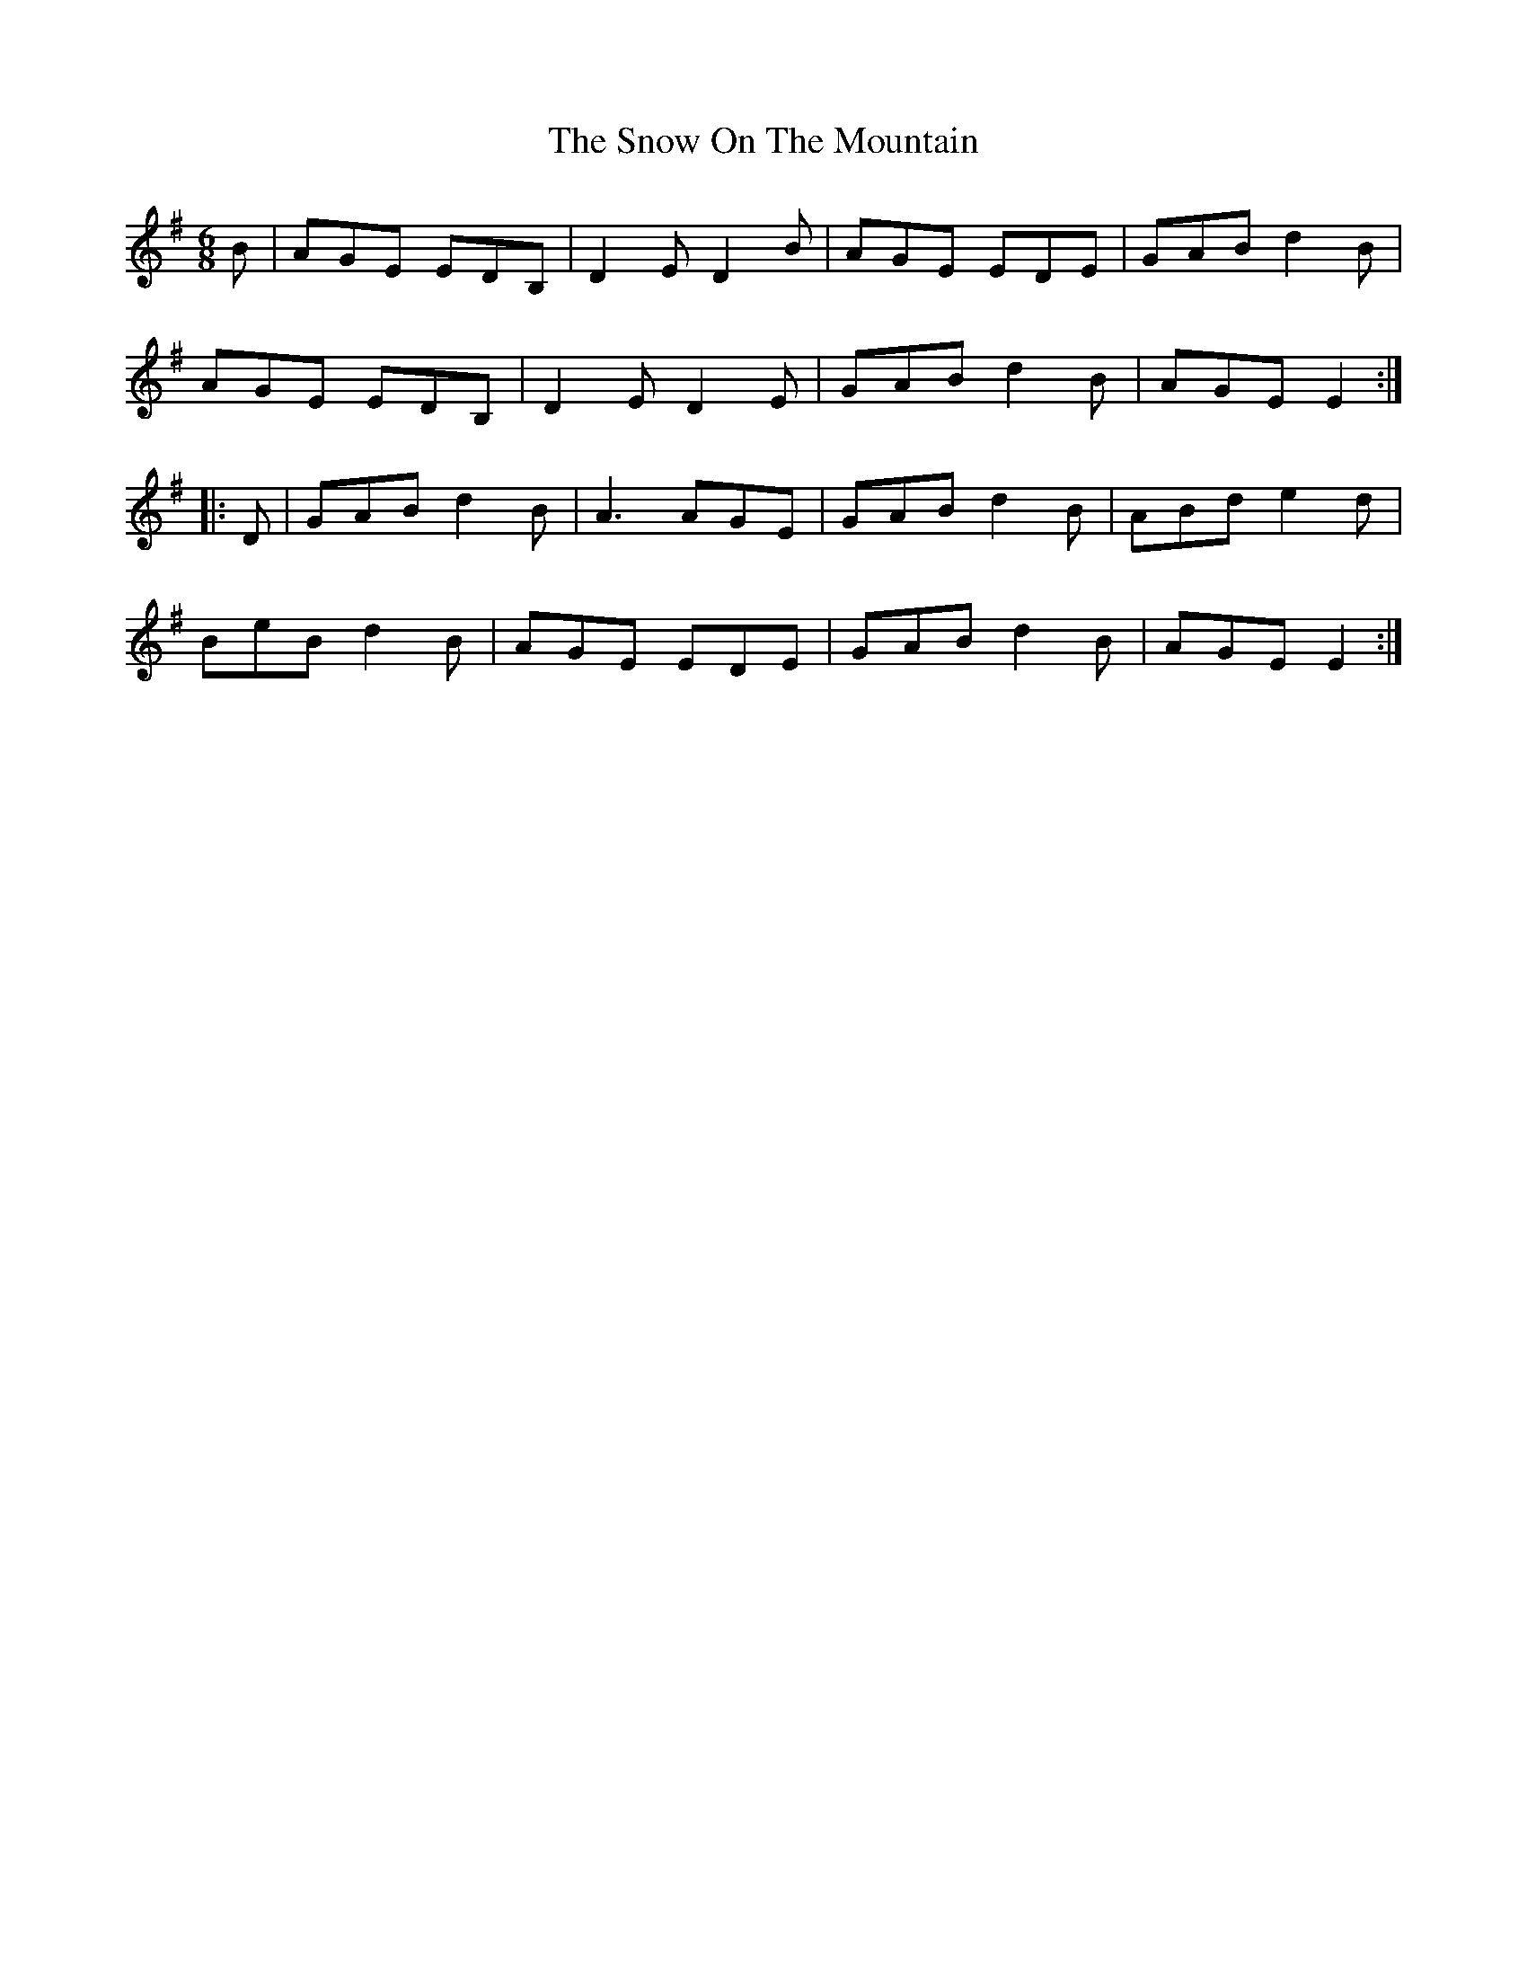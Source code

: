 X: 37647
T: Snow On The Mountain, The
R: jig
M: 6/8
K: Eminor
B|AGE EDB,|D2E D2B|AGE EDE|GAB d2B|
AGE EDB,|D2E D2E|GAB d2B|AGE E2:|
|:D|GAB d2B|A3 AGE|GAB d2B|ABd e2d|
BeB d2B|AGE EDE|GAB d2B|AGE E2:|

